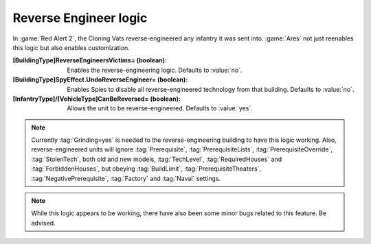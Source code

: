 Reverse Engineer logic
~~~~~~~~~~~~~~~~~~~~~~

In :game:`Red Alert 2`, the Cloning Vats reverse-engineered any infantry it was
sent into. :game:`Ares` not just reenables this logic but also enables
customization.

:[BuildingType]ReverseEngineersVictims= (boolean): Enables the
  reverse-engineering logic. Defaults to :value:`no`.
:[BuildingType]SpyEffect.UndoReverseEngineer= (boolean): Enables Spies to
  disable all reverse-engineered technology from that building. Defaults to
  :value:`no`.
:[InfantryType]/[VehicleType]CanBeReversed= (boolean): Allows the unit to be
  reverse-engineered. Defaults to :value:`yes`.

.. note:: Currently :tag:`Grinding=yes` is needed to the reverse-engineering
  building to have this logic working. Also, reverse-engineered units will
  ignore :tag:`Prerequisite`, :tag:`PrerequisiteLists`,
  \ :tag:`PrerequisiteOverride`, :tag:`StolenTech`, both old and new models,
  \ :tag:`TechLevel`, :tag:`RequiredHouses` and :tag:`ForbiddenHouses`, but
  obeying :tag:`BuildLimit`, :tag:`PrerequisiteTheaters`,
  \ :tag:`NegativePrerequisite`, :tag:`Factory` and :tag:`Naval` settings.

.. note:: While this logic appears to be working, there have also been some
  minor bugs related to this feature. Be advised.

.. index:: Prerequisites; Reverse-Engineering logic.

.. versionadded:: 0.2
